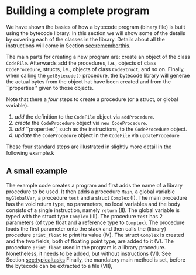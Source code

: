 #+LINK: srcbytecode ../../../material/oblig2-patch/src/bytecode/%s
#+LINK: srcruntime ../../../material/oblig2-patch/src/runtime/%s

* Building a complete program

We have shown the basics of how a bytecode program (binary file) is built
using the bytecode library. In this section we will show some of the
details by covering each of the classes in the library. Details about all
the instructions will come in Section [[sec:rememberthis]].

The main parts for creating a new program are: create an object of the
class ~CodeFile~. Afterwards add the procedures, i.e., objects of class
~CodeProcedure~, structs, i.e., objects of class ~CodeStruct~, and so
on. Finally, when calling the ~getBytecode()~ procedure, the bytecode
library will generae the actual bytes from the object hat have been created
and from the ``properties'' given to those objects.

Note that there a /four/ steps to create a procedure (or a struct, or
global variable).

1. /add/ the definition to the ~CodeFile~ object via ~addProcedure~.
2. /create/ the ~CodeProcedure~ object via ~new CodeProcedure~.
3. /add/ ``properties'', such as the instructions, to the ~CodeProcedure~
   object.
4. /update/ the ~CodeProcedure~ object in the ~CodeFile~ via
   ~updateProcedure~


These four standard steps are illustrated in slightly more detail in the
following example.k

** A small example

The example code creates a program and first adds the name of a library
procedure to be used.  It then adds a procedure ~Main~, a global variable
~myGlobalVar~, a procedure ~test~ and a struct ~Complex~ (I). The main
procedure has the void return type, no parameters, no local variables and
the body consists of a single instruction, namely ~return~ (II). The global
variable is typed with the struct type ~Complex~ (III). The procedure
~test~ has 2 parameters (of type float and a reference type to
~Complex~). The procedure loads the first parameter onto the stack and then
calls the (library) procedure ~print_float~ to print its value (IV). The
struct ~Complex~ is created and the two fields, both of floating point
type, are added to it (V). The procedure ~print_float~ used in the program
is a library procedure. Nonetheless, it needs to be added, but without
instructions (VI). See Section [[sec:typicaltasks]] Finally, the mandatory main
method is set, before the bytecode can be extracted to a file (VII),










